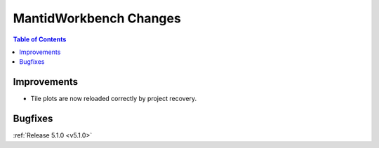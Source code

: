 =======================
MantidWorkbench Changes
=======================

.. contents:: Table of Contents
   :local:

Improvements
############

- Tile plots are now reloaded correctly by project recovery.

Bugfixes
########

:ref:`Release 5.1.0 <v5.1.0>`
